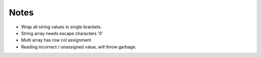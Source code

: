 Notes
------

- Wrap all string values in single brackets.
- String array needs escape characters '\0'
- Multi array has row col assignment
- Reading incorrect / unassigned value, will throw garbage.